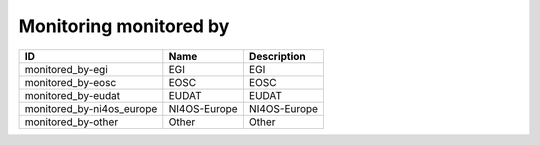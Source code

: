 .. _monitoring_monitored_by:

Monitoring monitored by
=======================

.. table::
   :class: datatable

   =========================  ============  =============
   ID                         Name          Description
   =========================  ============  =============
   monitored_by-egi           EGI           EGI
   monitored_by-eosc          EOSC          EOSC
   monitored_by-eudat         EUDAT         EUDAT
   monitored_by-ni4os_europe  NI4OS-Europe  NI4OS-Europe
   monitored_by-other         Other         Other
   =========================  ============  =============